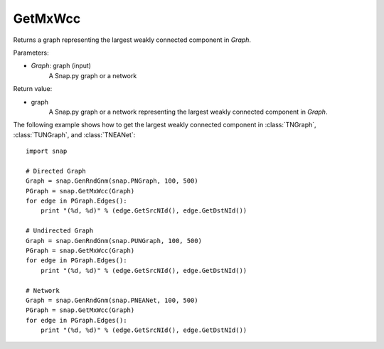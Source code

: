 GetMxWcc
'''''''''''


.. function:: GetMxWcc(Graph)

Returns a graph representing the largest weakly connected component in *Graph*.

Parameters:

- *Graph*: graph (input)
    A Snap.py graph or a network

Return value:

- graph
	A Snap.py graph or a network representing the largest weakly connected component in *Graph*.

The following example shows how to get the largest weakly connected component in
:class:`TNGraph`, :class:`TUNGraph`, and :class:`TNEANet`::

    import snap

    # Directed Graph
    Graph = snap.GenRndGnm(snap.PNGraph, 100, 500)
    PGraph = snap.GetMxWcc(Graph)
    for edge in PGraph.Edges():
        print "(%d, %d)" % (edge.GetSrcNId(), edge.GetDstNId())

    # Undirected Graph
    Graph = snap.GenRndGnm(snap.PUNGraph, 100, 500)
    PGraph = snap.GetMxWcc(Graph)
    for edge in PGraph.Edges():
        print "(%d, %d)" % (edge.GetSrcNId(), edge.GetDstNId())

    # Network
    Graph = snap.GenRndGnm(snap.PNEANet, 100, 500)
    PGraph = snap.GetMxWcc(Graph)
    for edge in PGraph.Edges():
        print "(%d, %d)" % (edge.GetSrcNId(), edge.GetDstNId())

